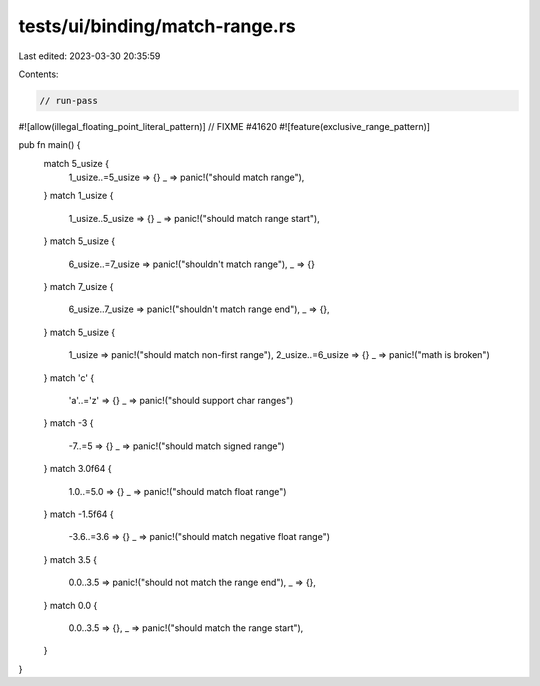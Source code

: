 tests/ui/binding/match-range.rs
===============================

Last edited: 2023-03-30 20:35:59

Contents:

.. code-block:: rs

    // run-pass
#![allow(illegal_floating_point_literal_pattern)] // FIXME #41620
#![feature(exclusive_range_pattern)]

pub fn main() {
    match 5_usize {
      1_usize..=5_usize => {}
      _ => panic!("should match range"),
    }
    match 1_usize {
        1_usize..5_usize => {}
        _ => panic!("should match range start"),
    }
    match 5_usize {
      6_usize..=7_usize => panic!("shouldn't match range"),
      _ => {}
    }
    match 7_usize {
        6_usize..7_usize => panic!("shouldn't match range end"),
        _ => {},
    }
    match 5_usize {
      1_usize => panic!("should match non-first range"),
      2_usize..=6_usize => {}
      _ => panic!("math is broken")
    }
    match 'c' {
      'a'..='z' => {}
      _ => panic!("should support char ranges")
    }
    match -3 {
      -7..=5 => {}
      _ => panic!("should match signed range")
    }
    match 3.0f64 {
      1.0..=5.0 => {}
      _ => panic!("should match float range")
    }
    match -1.5f64 {
      -3.6..=3.6 => {}
      _ => panic!("should match negative float range")
    }
    match 3.5 {
        0.0..3.5 => panic!("should not match the range end"),
        _ => {},
    }
    match 0.0 {
        0.0..3.5 => {},
        _ => panic!("should match the range start"),
    }
}


